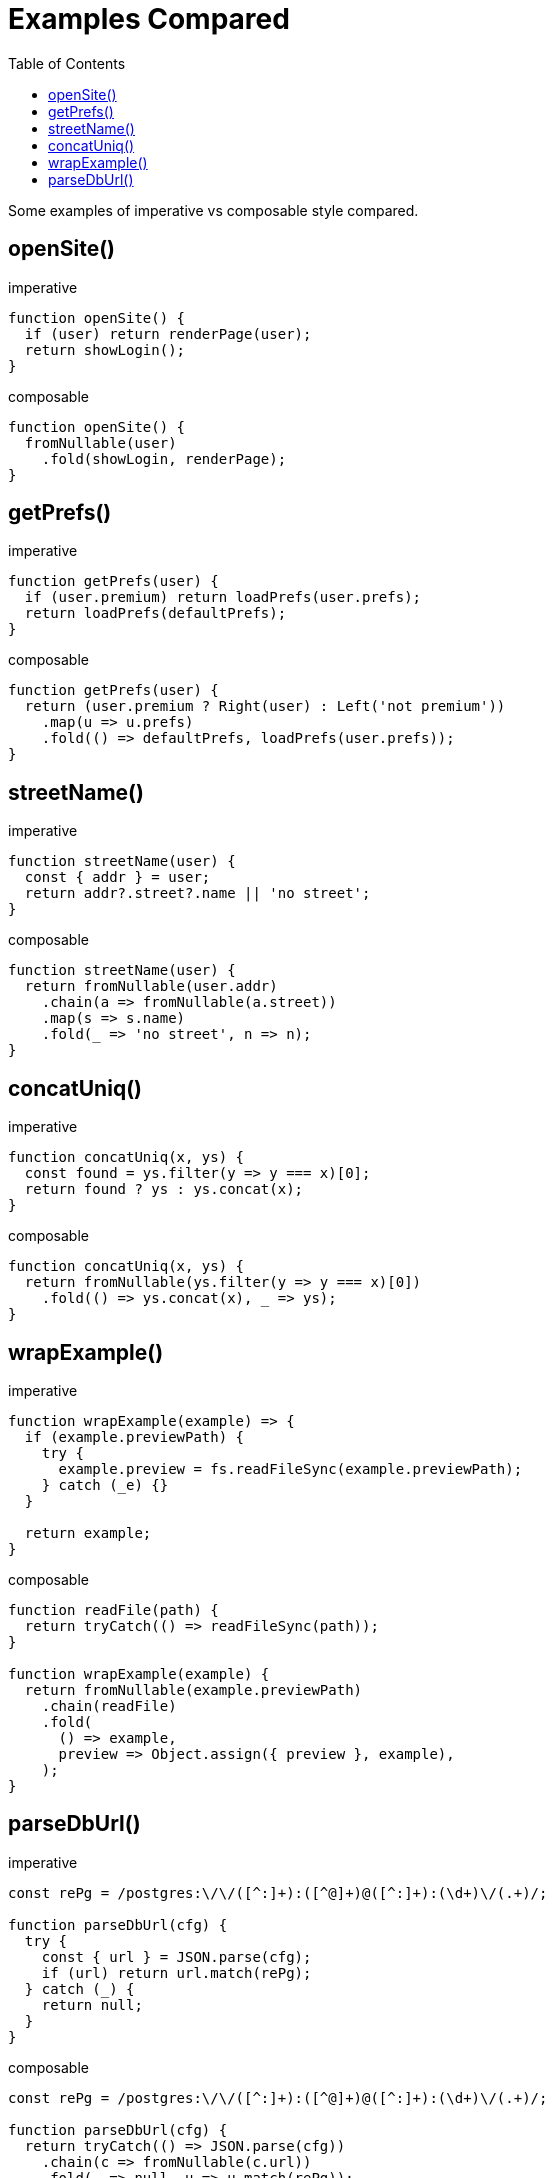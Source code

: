 = Examples Compared
:icons: font
:toc: left

Some examples of imperative vs composable style compared.

== openSite()

.imperative
[source,javascript]
----
function openSite() {
  if (user) return renderPage(user);
  return showLogin();
}
----

.composable
[source,javascript]
----
function openSite() {
  fromNullable(user)
    .fold(showLogin, renderPage);
}
----

== getPrefs()

.imperative
[source,javascript]
----
function getPrefs(user) {
  if (user.premium) return loadPrefs(user.prefs);
  return loadPrefs(defaultPrefs);
}
----

.composable
[source,javascript]
----
function getPrefs(user) {
  return (user.premium ? Right(user) : Left('not premium'))
    .map(u => u.prefs)
    .fold(() => defaultPrefs, loadPrefs(user.prefs));
}
----

== streetName()

.imperative
[source,javascript]
----
function streetName(user) {
  const { addr } = user;
  return addr?.street?.name || 'no street';
}
----

.composable
[source,javascript]
----
function streetName(user) {
  return fromNullable(user.addr)
    .chain(a => fromNullable(a.street))
    .map(s => s.name)
    .fold(_ => 'no street', n => n);
}
----

== concatUniq()

.imperative
[source,javascript]
----
function concatUniq(x, ys) {
  const found = ys.filter(y => y === x)[0];
  return found ? ys : ys.concat(x);
}
----

.composable
[source,javascript]
----
function concatUniq(x, ys) {
  return fromNullable(ys.filter(y => y === x)[0])
    .fold(() => ys.concat(x), _ => ys);
}
----

== wrapExample()

.imperative
[source,javascript]
----
function wrapExample(example) => {
  if (example.previewPath) {
    try {
      example.preview = fs.readFileSync(example.previewPath);
    } catch (_e) {}
  }

  return example;
}
----

.composable
[source,javascript]
----
function readFile(path) {
  return tryCatch(() => readFileSync(path));
}

function wrapExample(example) {
  return fromNullable(example.previewPath)
    .chain(readFile)
    .fold(
      () => example,
      preview => Object.assign({ preview }, example),
    );
}
----

== parseDbUrl()

.imperative
[source,javascript]
----
const rePg = /postgres:\/\/([^:]+):([^@]+)@([^:]+):(\d+)\/(.+)/;

function parseDbUrl(cfg) {
  try {
    const { url } = JSON.parse(cfg);
    if (url) return url.match(rePg);
  } catch (_) {
    return null;
  }
}
----

.composable
[source,javascript]
----
const rePg = /postgres:\/\/([^:]+):([^@]+)@([^:]+):(\d+)\/(.+)/;

function parseDbUrl(cfg) {
  return tryCatch(() => JSON.parse(cfg))
    .chain(c => fromNullable(c.url))
    .fold(_ => null, u => u.match(rePg));
}
----
